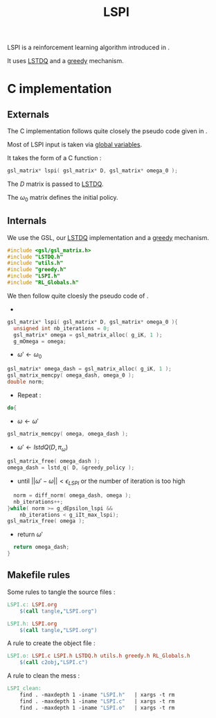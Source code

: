 #+TITLE:LSPI
  LSPI is a reinforcement learning algorithm introduced in \cite{lagoudakis2003least}.
  
  It uses [[file:LSTDQ.org][LSTDQ]] and a [[file:greedy.org][greedy]] mechanism.
* C implementation
** Externals
    The C implementation follows quite closely the pseudo code given in \cite{lagoudakis2003least}.
    
    Most of LSPI input is taken via [[file:RL_Globals.org][global variables]].
    
    It takes the form of a C function :
#+begin_src c :tangle LSPI.h :main no
gsl_matrix* lspi( gsl_matrix* D, gsl_matrix* omega_0 );
#+end_src
    The $D$ matrix is passed to [[file:LSTDQ.org][LSTDQ]].

    The $\omega_0$ matrix defines the initial policy.
** Internals
    We use the GSL, our [[file:LSTDQ.org][LSTDQ]] implementation and a [[file:greedy.org][greedy]] mechanism.
    
#+begin_src c :tangle LSPI.c :main no
#include <gsl/gsl_matrix.h>
#include "LSTDQ.h"
#include "utils.h"
#include "greedy.h"
#include "LSPI.h"
#include "RL_Globals.h"
#+end_src

    We then follow quite cloesly the pseudo code of \cite{lagoudakis2003least}.
    - 
#+begin_src c :tangle LSPI.c :main no
gsl_matrix* lspi( gsl_matrix* D, gsl_matrix* omega_0 ){
  unsigned int nb_iterations = 0;
  gsl_matrix* omega = gsl_matrix_alloc( g_iK, 1 );
  g_mOmega = omega;
#+end_src
    - $\omega'\leftarrow \omega_0$
#+begin_src c :tangle LSPI.c :main no
  gsl_matrix* omega_dash = gsl_matrix_alloc( g_iK, 1 );
  gsl_matrix_memcpy( omega_dash, omega_0 );
  double norm;
#+end_src
    - Repeat : 
#+begin_src c :tangle LSPI.c :main no
  do{
#+end_src
     - $\omega \leftarrow \omega'$
 #+begin_src c :tangle LSPI.c :main no
     gsl_matrix_memcpy( omega, omega_dash );
 #+end_src
     - $\omega' \leftarrow lstdQ(D,\pi_\omega)$
 #+begin_src c :tangle LSPI.c :main no
     gsl_matrix_free( omega_dash );
     omega_dash = lstd_q( D, &greedy_policy );
 #+end_src
     - until $||\omega'-\omega|| < \epsilon_{LSPI}$ or the number of iteration is too high
 #+begin_src c :tangle LSPI.c :main no
     norm = diff_norm( omega_dash, omega );
     nb_iterations++;
   }while( norm >= g_dEpsilon_lspi && 
	   nb_iterations < g_iIt_max_lspi);
   gsl_matrix_free( omega );
 #+end_src
    - return $\omega'$
#+begin_src c :tangle LSPI.c :main no
  return omega_dash;
}
#+end_src
** Makefile rules
   Some rules to tangle the source files :
  #+srcname: LSPI_code_make
  #+begin_src makefile
LSPI.c: LSPI.org 
	$(call tangle,"LSPI.org")

LSPI.h: LSPI.org
	$(call tangle,"LSPI.org")
  #+end_src

   A rule to create the object file :
  #+srcname: LSPI_c2o_make
  #+begin_src makefile
LSPI.o: LSPI.c LSPI.h LSTDQ.h utils.h greedy.h RL_Globals.h
	$(call c2obj,"LSPI.c")
  #+end_src

   A rule to clean the mess :
  #+srcname: LSPI_clean_make
  #+begin_src makefile
LSPI_clean:
	find . -maxdepth 1 -iname "LSPI.h"   | xargs -t rm
	find . -maxdepth 1 -iname "LSPI.c"   | xargs -t rm 
	find . -maxdepth 1 -iname "LSPI.o"   | xargs -t rm
  #+end_src
